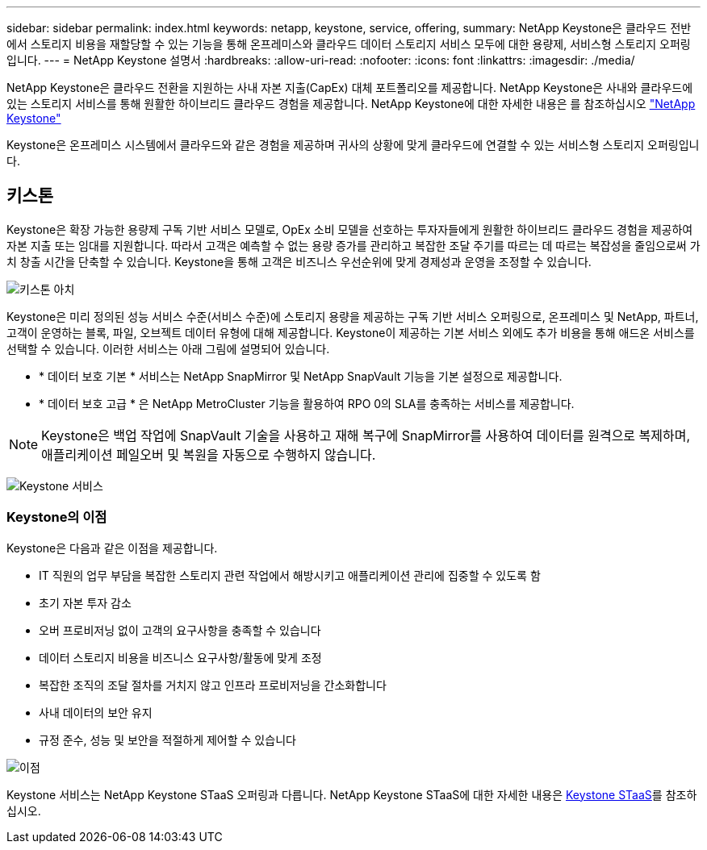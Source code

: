 ---
sidebar: sidebar 
permalink: index.html 
keywords: netapp, keystone, service, offering, 
summary: NetApp Keystone은 클라우드 전반에서 스토리지 비용을 재할당할 수 있는 기능을 통해 온프레미스와 클라우드 데이터 스토리지 서비스 모두에 대한 용량제, 서비스형 스토리지 오퍼링입니다. 
---
= NetApp Keystone 설명서
:hardbreaks:
:allow-uri-read: 
:nofooter: 
:icons: font
:linkattrs: 
:imagesdir: ./media/


NetApp Keystone은 클라우드 전환을 지원하는 사내 자본 지출(CapEx) 대체 포트폴리오를 제공합니다. NetApp Keystone은 사내와 클라우드에 있는 스토리지 서비스를 통해 원활한 하이브리드 클라우드 경험을 제공합니다. NetApp Keystone에 대한 자세한 내용은 를 참조하십시오 link:https://www.netapp.com/services/subscriptions/keystone/["NetApp Keystone"]

Keystone은 온프레미스 시스템에서 클라우드와 같은 경험을 제공하며 귀사의 상황에 맞게 클라우드에 연결할 수 있는 서비스형 스토리지 오퍼링입니다.



== 키스톤

Keystone은 확장 가능한 용량제 구독 기반 서비스 모델로, OpEx 소비 모델을 선호하는 투자자들에게 원활한 하이브리드 클라우드 경험을 제공하여 자본 지출 또는 임대를 지원합니다. 따라서 고객은 예측할 수 없는 용량 증가를 관리하고 복잡한 조달 주기를 따르는 데 따르는 복잡성을 줄임으로써 가치 창출 시간을 단축할 수 있습니다. Keystone을 통해 고객은 비즈니스 우선순위에 맞게 경제성과 운영을 조정할 수 있습니다.

image:nkfsosm_image2.png["키스톤 아치"]

Keystone은 미리 정의된 성능 서비스 수준(서비스 수준)에 스토리지 용량을 제공하는 구독 기반 서비스 오퍼링으로, 온프레미스 및 NetApp, 파트너, 고객이 운영하는 블록, 파일, 오브젝트 데이터 유형에 대해 제공합니다. Keystone이 제공하는 기본 서비스 외에도 추가 비용을 통해 애드온 서비스를 선택할 수 있습니다. 이러한 서비스는 아래 그림에 설명되어 있습니다.

* * 데이터 보호 기본 * 서비스는 NetApp SnapMirror 및 NetApp SnapVault 기능을 기본 설정으로 제공합니다.
* * 데이터 보호 고급 * 은 NetApp MetroCluster 기능을 활용하여 RPO 0의 SLA를 충족하는 서비스를 제공합니다.



NOTE: Keystone은 백업 작업에 SnapVault 기술을 사용하고 재해 복구에 SnapMirror를 사용하여 데이터를 원격으로 복제하며, 애플리케이션 페일오버 및 복원을 자동으로 수행하지 않습니다.

image:nkfsosm_image3.png["Keystone 서비스"]



=== Keystone의 이점

Keystone은 다음과 같은 이점을 제공합니다.

* IT 직원의 업무 부담을 복잡한 스토리지 관련 작업에서 해방시키고 애플리케이션 관리에 집중할 수 있도록 함
* 초기 자본 투자 감소
* 오버 프로비저닝 없이 고객의 요구사항을 충족할 수 있습니다
* 데이터 스토리지 비용을 비즈니스 요구사항/활동에 맞게 조정
* 복잡한 조직의 조달 절차를 거치지 않고 인프라 프로비저닝을 간소화합니다
* 사내 데이터의 보안 유지
* 규정 준수, 성능 및 보안을 적절하게 제어할 수 있습니다


image:nkfsosm_image4.png["이점"]

Keystone 서비스는 NetApp Keystone STaaS 오퍼링과 다릅니다. NetApp Keystone STaaS에 대한 자세한 내용은 https://docs.netapp.com/us-en/keystone-staas/index.html[Keystone STaaS]를 참조하십시오.
